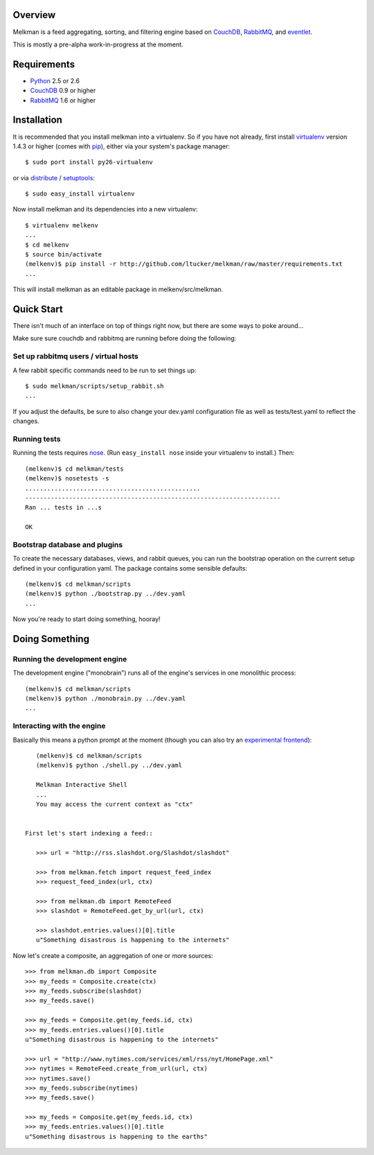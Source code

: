 Overview
========

Melkman is a feed aggregating, sorting, and filtering engine based on `CouchDB
<http://couchdb.apache.org/>`_, `RabbitMQ <http://www.rabbitmq.com/>`_, and
`eventlet <http://eventlet.net>`_.

This is mostly a pre-alpha work-in-progress at the moment.


Requirements
============

- `Python <http://www.python.org/>`_ 2.5 or 2.6
- `CouchDB <http://couchdb.apache.org/>`_ 0.9 or higher
- `RabbitMQ <http://www.rabbitmq.com/>`_ 1.6 or higher


Installation
============

It is recommended that you install melkman into a virtualenv. So if you have
not already, first install `virtualenv <http://virtualenv.openplans.org/>`_
version 1.4.3 or higher (comes with `pip <http://pip.openplans.org/>`_),
either via your system's package manager::

    $ sudo port install py26-virtualenv

or via `distribute
<http://pypi.python.org/pypi/distribute>`_ / `setuptools
<http://pypi.python.org/pypi/setuptools>`_::

    $ sudo easy_install virtualenv

Now install melkman and its dependencies into a new virtualenv::

    $ virtualenv melkenv
    ...
    $ cd melkenv
    $ source bin/activate
    (melkenv)$ pip install -r http://github.com/ltucker/melkman/raw/master/requirements.txt
    ...

This will install melkman as an editable package in melkenv/src/melkman.


Quick Start
===========

There isn't much of an interface on top of things right now, but there are
some ways to poke around...

Make sure sure couchdb and rabbitmq are running before doing the following:

Set up rabbitmq users / virtual hosts 
-------------------------------------

A few rabbit specific commands need to be run to set things up::

    $ sudo melkman/scripts/setup_rabbit.sh
    ...

If you adjust the defaults, be sure to also change your dev.yaml configuration
file as well as tests/test.yaml to reflect the changes.

Running tests
-------------

Running the tests requires `nose
<http://somethingaboutorange.com/mrl/projects/nose/>`_. (Run ``easy_install
nose`` inside your virtualenv to install.) Then::

    (melkenv)$ cd melkman/tests
    (melkenv)$ nosetests -s
    ................................................
    ----------------------------------------------------------------------
    Ran ... tests in ...s

    OK


Bootstrap database and plugins
------------------------------

To create the necessary databases, views, and rabbit queues, you can run
the bootstrap operation on the current setup defined in your configuration
yaml. The package contains some sensible defaults::

    (melkenv)$ cd melkman/scripts
    (melkenv)$ python ./bootstrap.py ../dev.yaml
    ...

Now you're ready to start doing something, hooray!


Doing Something
===============

Running the development engine
------------------------------

The development engine ("monobrain") runs all of the engine's services in one
monolithic process::

    (melkenv)$ cd melkman/scripts
    (melkenv)$ python ./monobrain.py ../dev.yaml
    ...


Interacting with the engine
---------------------------

Basically this means a python prompt at the moment (though you can also try
an `experimental frontend <http://github.com/jab/beereader>`_)::

    (melkenv)$ cd melkman/scripts
    (melkenv)$ python ./shell.py ../dev.yaml

    Melkman Interactive Shell
    ...
    You may access the current context as "ctx"


 First let's start indexing a feed::

    >>> url = "http://rss.slashdot.org/Slashdot/slashdot"

    >>> from melkman.fetch import request_feed_index
    >>> request_feed_index(url, ctx)

    >>> from melkman.db import RemoteFeed
    >>> slashdot = RemoteFeed.get_by_url(url, ctx)

    >>> slashdot.entries.values()[0].title
    u"Something disastrous is happening to the internets"

Now let's create a composite, an aggregation of one or more sources::

    >>> from melkman.db import Composite
    >>> my_feeds = Composite.create(ctx)
    >>> my_feeds.subscribe(slashdot)
    >>> my_feeds.save()

    >>> my_feeds = Composite.get(my_feeds.id, ctx)
    >>> my_feeds.entries.values()[0].title
    u"Something disastrous is happening to the internets"

    >>> url = "http://www.nytimes.com/services/xml/rss/nyt/HomePage.xml" 
    >>> nytimes = RemoteFeed.create_from_url(url, ctx)
    >>> nytimes.save()
    >>> my_feeds.subscribe(nytimes)
    >>> my_feeds.save()

    >>> my_feeds = Composite.get(my_feeds.id, ctx)
    >>> my_feeds.entries.values()[0].title
    u"Something disastrous is happening to the earths"
